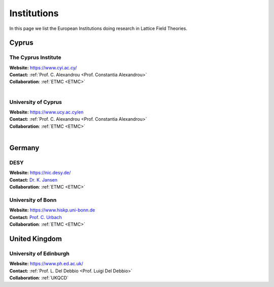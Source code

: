 
Institutions
============

In this page we list the European Institutions doing research
in Lattice Field Theories.


Cyprus
------

.. image:: _static/cyi_logo.png
  :width: 12 %
  :alt: CYI logo
  :align: left
  :target: https://www.cyi.ac.cy/
  :class: logo-before-title

The Cyprus Institute
^^^^^^^^^^^^^^^^^^^^

| **Website:** https://www.cyi.ac.cy/
| **Contact:** :ref:`Prof. C. Alexandrou <Prof. Constantia Alexandrou>`
| **Collaboration**: :ref:`ETMC <ETMC>`
|


.. image:: https://upload.wikimedia.org/wikipedia/commons/thumb/8/85/University_of_Cyprus.svg/1200px-University_of_Cyprus.svg.png
   :width: 12 %
   :alt: UCY
   :align: left
   :target: https://www.ucy.ac.cy/en
   :class: logo-before-title

University of Cyprus
^^^^^^^^^^^^^^^^^^^^

| **Website:** https://www.ucy.ac.cy/en
| **Contact:** :ref:`Prof. C. Alexandrou <Prof. Constantia Alexandrou>`
| **Collaboration**: :ref:`ETMC <ETMC>`
|




Germany
-------

.. image:: https://www.desy.de/++resource++desy/images/desy_logo_3c_web.svg
   :width: 12 %
   :alt: DESY logo
   :align: left
   :target: https://nic.desy.de/
   :class: logo-before-title

DESY
^^^^

| **Website:** https://nic.desy.de/
| **Contact:** `Dr. K. Jansen <https://www-zeuthen.desy.de/~kjansen/>`_
| **Collaboration**: :ref:`ETMC <ETMC>`



.. image:: _static/hiskp_logo.png
   :width: 12 %
   :alt: HISKP logo
   :align: left
   :target: https://www.hiskp.uni-bonn.de
   :class: logo-before-title

University of Bonn
^^^^^^^^^^^^^^^^^^

| **Website:** https://www.hiskp.uni-bonn.de
| **Contact:** `Prof. C. Urbach <https://www.itkp.uni-bonn.de/~urbach/>`_
| **Collaboration**: :ref:`ETMC <ETMC>`






United Kingdom
--------------


.. image:: https://upload.wikimedia.org/wikipedia/en/thumb/7/7a/University_of_Edinburgh_ceremonial_roundel.svg/1200px-University_of_Edinburgh_ceremonial_roundel.svg.png
   :width: 12 %
   :alt: University of Edinburgh
   :align: left
   :target: https://www.ph.ed.ac.uk/particle-physics-theory/research/lattice-gauge-theory
   :class: logo-before-title

University of Edinburgh
^^^^^^^^^^^^^^^^^^^^^^^

| **Website:** https://www.ph.ed.ac.uk/
| **Contact:** :ref:`Prof. L. Del Debbio <Prof. Luigi Del Debbio>`
| **Collaboration**: :ref:`UKQCD`






